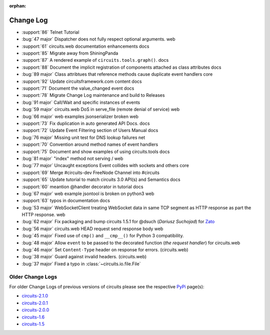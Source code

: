 :orphan:


==========
Change Log
==========


- :support:`86` Telnet Tutorial
- :bug:`47 major` Dispatcher does not fully respect optional arguments. web
- :support:`61` circuits.web documentation enhancements docs
- :support:`85` Migrate away from ShiningPanda
- :support:`87` A rendered example of ``circuits.tools.graph()``. docs
- :support:`88` Document the implicit registration of components attached as class attributes docs
- :bug:`89 major` Class attribtues that reference methods cause duplicate event handlers core
- :support:`92` Update circuitsframework.com content docs
- :support:`71` Document the value_changed event docs
- :support:`78` Migrate Change Log maintenance and build to Releases
- :bug:`91 major` Call/Wait and specific instances of events
- :bug:`59 major` circuits.web DoS in serve_file (remote denial of service) web
- :bug:`66 major` web examples jsonserializer broken web
- :support:`73` Fix duplication in auto generated API Docs. docs
- :support:`72` Update Event Filtering section of Users Manual docs
- :bug:`76 major` Missing unit test for DNS lookup failures net
- :support:`70` Convention around method names of event handlers
- :support:`75` Document and show examples of using circuits.tools docs
- :bug:`81 major` "index" method not serving / web
- :bug:`77 major` Uncaught exceptions Event collides with sockets and others core
- :support:`69` Merge #circuits-dev FreeNode Channel into #circuits
- :support:`65` Update tutorial to match circuits 3.0 API(s) and Semantics docs
- :support:`60` meantion @handler decorator in tutorial docs
- :bug:`67 major` web example jsontool is broken on python3 web
- :support:`63` typos in documentation docs
- :bug:`53 major` WebSocketClient treating WebSocket data in same TCP segment as HTTP response as part the HTTP response. web
- :bug:`62 major` Fix packaging and bump circuits 1.5.1 for @dsuch (*Dariusz Suchojad*) for `Zato <https://zato.io/>`_
- :bug:`56 major` circuits.web HEAD request send response body web
- :bug:`45 major` Fixed use of ``cmp()`` and ``__cmp__()`` for Python 3 compatibility.
- :bug:`48 major` Allow ``event`` to be passed to the decorated function (*the request handler*) for circuits.web
- :bug:`46 major` Set ``Content-Type`` header on response for errors. (circuits.web)
- :bug:`38 major` Guard against invalid headers. (circuits.web)
- :bug:`37 major` Fixed a typo in :class:`~circuits.io.file.File`


Older Change Logs
=================

For older Change Logs of previous versions of circuits please see the respective `PyPi <http://pypi.python.org/pypi>`_ page(s):

- `circuits-2.1.0 <http://pypi.python.org/pypi/circuits/2.1.0>`_
- `circuits-2.0.1 <http://pypi.python.org/pypi/circuits/2.0.1>`_
- `circuits-2.0.0 <http://pypi.python.org/pypi/circuits/2.0.0>`_
- `circuits-1.6 <http://pypi.python.org/pypi/circuits/1.6>`_
- `circuits-1.5 <http://pypi.python.org/pypi/circuits/1.5>`_

